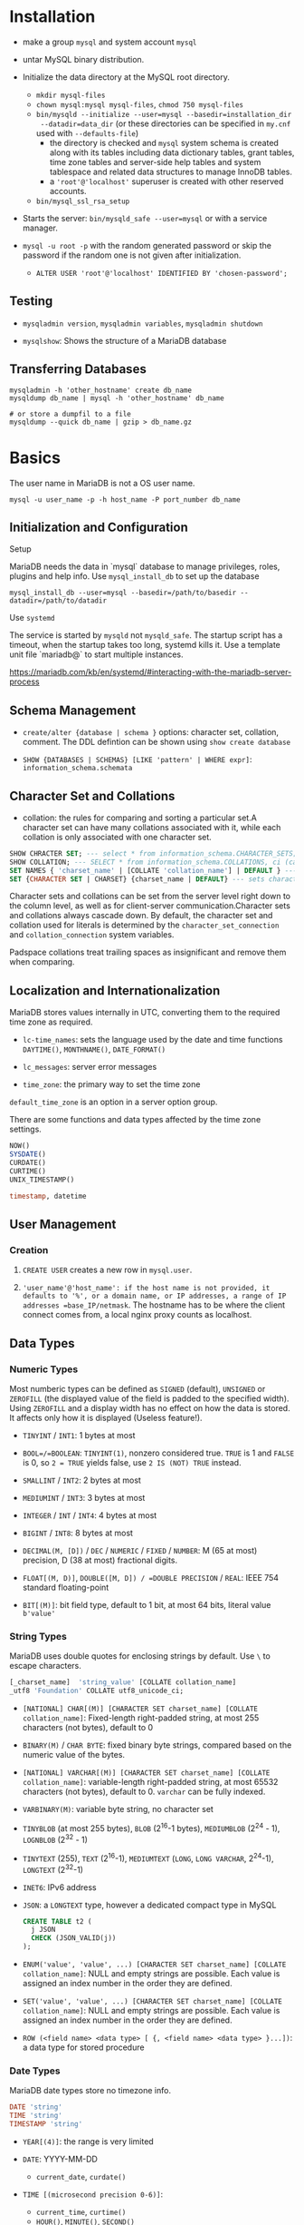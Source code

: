 * Installation

- make a group =mysql= and system account =mysql=

- untar MySQL binary distribution.

- Initialize the data directory at the MySQL root directory.
  + =mkdir mysql-files=
  + =chown mysql:mysql mysql-files=, =chmod 750 mysql-files=
  + =bin/mysqld --initialize --user=mysql --basedir=installation_dir
    --datadir=data_dir= (or these directories can be specified in =my.cnf= used
    with ~--defaults-file~)
    - the directory is checked and =mysql= system schema is created along with
      its tables including data dictionary tables, grant tables, time zone
      tables and server-side help tables and system tablespace and related data
      structures to manage InnoDB tables.
    - a ='root'@'localhost'= superuser is created with other reserved accounts.
  + =bin/mysql_ssl_rsa_setup=

- Starts the server: =bin/mysqld_safe --user=mysql= or with a service manager.

- =mysql -u root -p= with the random generated password or skip the password if
  the random one is not given after initialization.
  + =ALTER USER 'root'@'localhost' IDENTIFIED BY 'chosen-password';=

** Testing

- =mysqladmin version=, =mysqladmin variables=, =mysqladmin shutdown=

- =mysqlshow=: Shows the structure of a MariaDB database

** Transferring Databases

#+begin_src shell
mysqladmin -h 'other_hostname' create db_name
mysqldump db_name | mysql -h 'other_hostname' db_name

# or store a dumpfil to a file
mysqldump --quick db_name | gzip > db_name.gz
#+end_src

* Basics

The user name in MariaDB is not a OS user name.
#+begin_src shell
mysql -u user_name -p -h host_name -P port_number db_name
#+end_src

** Initialization and Configuration

**** Setup

MariaDB needs the data in `mysql` database to manage privileges, roles, plugins and help info. Use =mysql_install_db= to set up the database

#+begin_src shell
mysql_install_db --user=mysql --basedir=/path/to/basedir --datadir=/path/to/datadir
#+end_src

**** Use =systemd=

The service is started by =mysqld= not =mysqld_safe=. The startup script has a timeout, when the startup takes too long, systemd kills it. Use a template unit file `mariadb@` to start multiple instances.

https://mariadb.com/kb/en/systemd/#interacting-with-the-mariadb-server-process

** Schema Management

- =create/alter {database | schema }= options: character set, collation, comment. The DDL defintion can be shown using =show create database=

- =SHOW {DATABASES | SCHEMAS} [LIKE 'pattern' | WHERE expr]=: =information_schema.schemata=

** Character Set and Collations

- collation: the rules for comparing and sorting a particular set.A character set can have many collations associated with it, while each collation is only associated with one character set.

#+begin_src sql
SHOW CHRACTER SET; --- select * from information_schema.CHARACTER_SETS;
SHOW COLLATION; --- SELECT * from information_schema.COLLATIONS, ci (case-insenstive), cs (case sensitive)
SET NAMES { 'charset_name' | [COLLATE 'collation_name'] | DEFAULT } --- sets character_set_client, character_set_connection, chracter_set_results
SET {CHARACTER SET | CHARSET} {charset_name | DEFAULT} --- sets character_set_client, character_set_results, collcation_connection
#+end_src

Character sets and collations can be set from the server level right down to the column level, as well as for client-server communication.Character sets and collations always cascade down. By default, the character set and collation used for literals is determined by the =character_set_connection= and =collation_connection= system variables.

Padspace collations treat trailing spaces as insignificant and remove them when comparing.

** Localization and Internationalization

MariaDB stores values internally in UTC, converting them to the required time zone as required.

- =lc-time_names=: sets the language used by the date and time functions =DAYTIME()=, =MONTHNAME()=, =DATE_FORMAT()=

- =lc_messages=: server error messages

- =time_zone=: the primary way to set the time zone

=default_time_zone= is an option in a server option group.

There are some functions and data types affected by the time zone settings.

#+begin_src sql
    NOW()
    SYSDATE()
    CURDATE()
    CURTIME()
    UNIX_TIMESTAMP()

    timestamp, datetime
#+end_src

** User Management

*** Creation

1. =CREATE USER= creates a new row in =mysql.user=.

2. ='user_name'@'host_name': if the host name is not provided, it defaults to '%', or a domain name, or IP addresses, a range of IP addresses =base_IP/netmask=. The hostname has to be where the client connect comes from, a local nginx proxy counts as localhost.

** Data Types

*** Numeric Types

Most numberic types can be defined as =SIGNED= (default), =UNSIGNED= or =ZEROFILL= (the displayed value of the field is padded to the specified width). Using =ZEROFILL= and a display width has no effect on how the data is stored. It affects only how it is displayed (Useless feature!).

- =TINYINT= / =INT1=: 1 bytes at most

- =BOOL=/=BOOLEAN=: =TINYINT(1)=, nonzero considered true. =TRUE= is 1 and =FALSE= is 0, so =2 = TRUE= yields false, use =2 IS (NOT) TRUE= instead.

- =SMALLINT= / =INT2=: 2 bytes at most

- =MEDIUMINT= / =INT3=: 3 bytes at most

- =INTEGER= / =INT= / =INT4=: 4 bytes at most

- =BIGINT= / =INT8=: 8 bytes at most

- =DECIMAL(M, [D])= / =DEC= / =NUMERIC= / =FIXED= / =NUMBER=: M (65 at most) precision, D (38 at most) fractional digits.

- =FLOAT[(M, D)]=, =DOUBLE([M, D]) / =DOUBLE PRECISION= / =REAL=: IEEE 754 standard floating-point

- =BIT[(M)]=: bit field type, default to 1 bit, at most 64 bits, literal value =b'value'=

*** String Types

MariaDB uses double quotes for enclosing strings by default. Use =\= to escape characters.

#+begin_src sql
[_charset_name]  'string_value' [COLLATE collation_name]
_utf8 'Foundation' COLLATE utf8_unicode_ci;
#+end_src

- =[NATIONAL] CHAR[(M)] [CHARACTER SET charset_name] [COLLATE collation_name]=: Fixed-length right-padded string, at most 255 characters (not bytes), default to 0

- =BINARY(M)= / =CHAR BYTE=: fixed binary byte strings, compared based on the numeric value of the bytes.

- =[NATIONAL] VARCHAR[(M)] [CHARACTER SET charset_name] [COLLATE collation_name]=: variable-length right-padded string, at most 65532 characters (not bytes), default to 0. =varchar= can be fully indexed.

- =VARBINARY(M)=: variable byte string, no character set

- =TINYBLOB= (at most 255 bytes), =BLOB= (2^16-1 bytes), =MEDIUMBLOB= (2^24 - 1), =LOGNBLOB= (2^32 - 1)

- =TINYTEXT= (255), =TEXT= (2^16-1), =MEDIUMTEXT= (=LONG=, =LONG VARCHAR=, 2^24-1), =LONGTEXT= (2^32-1)

- =INET6=: IPv6 address

- =JSON=: a =LONGTEXT= type, however a dedicated compact type in MySQL

 #+begin_src sql
CREATE TABLE t2 (
  j JSON
  CHECK (JSON_VALID(j))
);
 #+end_src

- =ENUM('value', 'value', ...) [CHARACTER SET charset_name] [COLLATE collation_name]=: NULL and empty strings are possible. Each value is assigned an index number in the order they are defined.

- =SET('value', 'value', ...) [CHARACTER SET charset_name] [COLLATE collation_name]=: NULL and empty strings are possible. Each value is assigned an index number in the order they are defined.

- =ROW (<field name> <data type> [ {, <field name> <data type> }...])=: a data type for stored procedure

*** Date Types

MariaDB date types store no timezone info.

#+begin_src sql
    DATE 'string'
    TIME 'string'
    TIMESTAMP 'string'
#+end_src

- =YEAR[(4)]=: the range is very limited

- =DATE=: YYYY-MM-DD
  + =current_date=, =curdate()=

- =TIME [(microsecond precision 0-6)]=:
  + =current_time=, =curtime()=
  + =HOUR()=, =MINUTE()=, =SECOND()=
  + =EXTRACT()=

- =DATETIME [(microsecond precision 0-6)]=: no automatic time zone conversions
  are performed.
  + =sysdate()=, =now()=, =current_timestamp()=, =current_timestamp=
  + =YEAR()=, =MONTH()=, =DAYOFMONTH()=, =DAYOFWEEK()=, =DAYOFYEAR()=,
    =QUARTER()=
  + =HOUR()=, =MINUTE()=, =SECOND()=
  + =EXTRACT()=

- =TIMESTAMP [(microsecond precision 0-6)]=:: generally used to define at which moment in time a row was added or updated, internally as the number of seconds since the UNIX epoch. Can be set to =CURRENT_TIMESTAMP= on creation or update

** Storage Engine

#+begin_src sql
select @@global.storage_engine
#+end_src

A table can be created with an =engine= option.

1. InnoDB: default high-performance, general-purpose storage engine that supports transactions with savepoints, XA transactions and foreign keys.

2. TokuDB: supports factual trees and data compression, suitable for large datasets

3. MyISAM, Aria: former default engine and its successor. Do not support transactions and foreign keys.

4. MyRocks: Write-optimized and has fast dat aloading and replication.

** Table Management

It is a good practice to define a primary key for every table. MariaDB automatically creates a btree index for the primary key column(s).

- =auto_increment=: a sequence, but not primary key

- =alter table= can specify the location of the new column

- =show tables= might show views and sequences, use =show full tables=

- =truncate table=: deletes all rows from a table, more efficient then delete since it basically drops the table and then recreates it.

A foreign key prevents inserting a row into the table without a corresponding row in the parent table. The behavior is configurable if a row in the parent table is deleted (=on delete restrict on update cascade=).

- =check=: more general constraint

- =unique=:

*** View

#+begin_src sql
show create view view_name
#+end_src

*** Trigger

Can be executed *before* / *after* =insert=/=update=/=delete=. MariaDB does not support statement-level triggers.

#+begin_src sql
create trigger trigger_name
{before | after} {insert | update | delete }
on table_name for each row
trigger_body;
#+end_src

*** Index

Indices are used to quickly find rows of query. Without indexes, the database has to scan the whole table to find the relavant rows for the query.
The indexed columns are stored in b-tree (ordered) for fast retrieval. Indexing requires more storage space and overhead when writing.

#+begin_src sql
show indexes from table_name;
show keys in table_name;
#+END_SRC

Unique constraints automatically create their unique indexes.

** GETTING Data

- =SELECT= statement
  + use =LIMIT= clause to limit the results
  + =WHERE=: selectivity. It is possible to do tuple comparison.
  + =ORDER BY=: order, goes after =WHERE= and before =LIMIT=
  + =DISTINCT=: distinctivity flag
  + =HIGH_PRIORITY=: flag, =SELECT= statement are considered to be of lower priority by default.
  + =SQL_CALC_FOUND_ROWS=: used with =FOUND_ROWS()=

#+begin_src sql
select
    name
from
    country_stats
inner join countries
    using (country_id)
where
    year = 2018 and
    (population, gdp) > (
        select
            avg(population),
            avg(gdp)
        from country_stats
        where year = 2018)
order by
    name;
#+end_src

- Common table expression (CTE)
  + Reference a result set multiple times in the same statement
  + Use a view without creating one
  + create a recursive query
  + simplify a complext query by breaking into multiple simple and logical building blocks

#+begin_src sql
with largest_economies as (
	select
		country_id, gdp
	from
		country_stats cs
	order by
		gdp desc
	limit 10
)
select
	name,
	gdp
from
	countries c
inner join largest_economies
	using (country_id);
#+end_src

- =INSERT=:
  + =IGNORE=
  + =LOW_PRIORITY=
  + =DELAYED=: delayed asynchronous insertion
  + =ON DUPLICATE KEY UPDATE=: an update is performed if a duplicate is found

 #+begin_src sql
--- default insertion
insert into contacts(first_name, last_name, phone, contact_group)
values('Roberto','carlos','(408)-242-3845',default);

--- column specify out of order, specific to the mysql family
insert into contacts
set first_name = 'Jonathan',
    last_name = 'Van';
 #+end_src

 - =REPLACE=: MySQL =MERGE= counterpart but not quite, with the same syntax as =INSERT= but
   effectively =INSERT= combined with =DELETE= on duplicate key.

- =UPDATE=
  + =ORDER BY=
  + =LIMIT=
  + =UPDATE t1, t2 SET t1.col = t2.col WHERE t1.id = t2.id=: a join and an
    update.

- =ALTER TABLE=
  + =CHANGE=: column name specified
  + =MODIFY=: column name omitted
  + =ALTER ... SET/DROP DEFAULT=

#+begin_src sql
/* to change the key column, drop the key first */
alter table clients
drop primary key,
change cust_id client_id int primary key;
#+end_src

- =RENAME TABLE=: rename or move table


*** Temporary Table

Session-specific tables.

1. The privilege to =create temporary table= in a stored procedure is the creator's if the user does not have the privilege.

2. creating a temporary table does not cause an implicit commit.

** Some Useful Functions

#+begin_src sql
database(); --- the current database
schema(); -- your MySQL-ism
last_inserted_id();
now();
#+end_src

* Minor Details

MariaDB is case-insensitive with regards to reserved words. Database and table names are case-sensitive on Linux as they reference the related directories and files on the filesystem.

* Stored Procedure

#+begin_src sql
show procedure status;

SELECT * FROM INFORMATION_SCHEMA.ROUTINES
WHERE ROUTINE_TYPE='PROCEDURE';

# show procedure definition
show create procedure procedure_name;
#+end_src

#+begin_src sql
begin not atomic
	declare sum int default 0;
	for i in 1..10
	do
		set sum = sum + i;
	end for;

	select sum;
end
#+end_src
